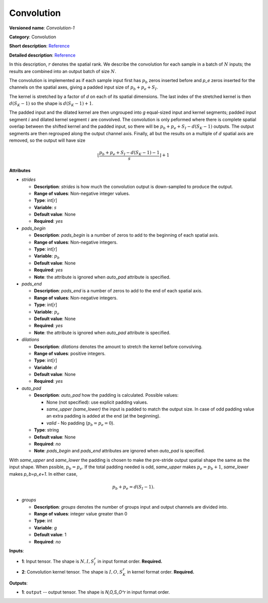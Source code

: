 -----------
Convolution
-----------

**Versioned name**: *Convolution-1*

**Category**: Convolution

**Short description**: `Reference <http://caffe.berkeleyvision.org/tutorial/layers/convolution.html>`__

**Detailed description**: `Reference <http://cs231n.github.io/convolutional-networks/#conv>`__

In this description, :math:`r` denotes the spatial rank. We describe the convolution for each sample in a batch of :math:`N` inputs; the results are combined into an output batch of size :math:`N`.

The convolution is implemented as if each sample input first has :math:`p_b` zeros inserted before and `p_e` zeros inserted for the channels on the spatial axes, giving a padded input size of :math:`p_b+p_e+S_I`.

The kernel is stretched by a factor of `d` on each of its spatial dimensions. The last index of the stretched kernel is then :math:`d(S_K-1)` so the shape is :math:`d(S_K-1)+1`.

The padded input and the dilated kernel are then ungrouped into `g` equal-sized input and kernel segments; padded input segment :math:`i` and dilated kernel segment :math:`i` are convolved.
The convolution is only peformed where there is complete spatial overlap between the shifted kernel and the padded input, so there will be :math:`p_b+p_e+S_I-d(S_K-1)` outputs.
The output segments are then regrouped along the output channel axis. Finally, all but the results on a multiple of :math:`d` spatial axis are removed, so the output will have size

  .. math::
    \left\lfloor \frac{p_b+p_e+S_I-d(S_K-1)-1}{s} \right\rfloor +1

**Attributes**

* *strides*

  * **Description**: *strides* is how much the convolution output is down-sampled to produce the output.
  * **Range of values**: Non-negative integer values.
  * **Type**: int[r]
  * **Variable**: :math:`s`
  * **Default value**: None
  * **Required**: *yes*

* *pads_begin*

  * **Description**: *pads_begin* is a number of zeros to add to the beginning of each spatial axis.
  * **Range of values**: Non-negative integers.
  * **Type**: int[r]
  * **Variable**: :math:`p_b`
  * **Default value**: None
  * **Required**: *yes*
  * **Note**: the attribute is ignored when *auto_pad* attribute is specified.

* *pads_end*

  * **Description**: *pads_end* is a number of zeros to add to the end of each spatial axis.
  * **Range of values**: Non-negative integers.
  * **Type**: int[r]
  * **Variable**: :math:`p_e`
  * **Default value**: None
  * **Required**: *yes*
  * **Note**: the attribute is ignored when *auto_pad* attribute is specified.

* *dilations*

  * **Description**: *dilations* denotes the amount to stretch the kernel before convolving.
  * **Range of values**: positive integers.
  * **Type**: int[r]
  * **Variable**: :math:`d`
  * **Default value**: None
  * **Required**: *yes*

* *auto_pad*

  * **Description**: *auto_pad* how the padding is calculated. Possible values:

    * None (not specified): use explicit padding values.
    * *same_upper (same_lower)* the input is padded to match the output size. In case of odd padding value an extra padding is added at the end (at the beginning).
    * *valid* - No padding (:math:`p_b=p_e=0`).

  * **Type**: string
  * **Default value**: None
  * **Required**: *no*
  * **Note**: *pads_begin* and *pads_end* attributes are ignored when *auto_pad* is specified.

With *same_upper* and *same_lower* the padding is chosen to make the pre-stride output spatial shape the same as the input shape. When pssible, :math:`p_b=p_e`. If the total padding needed is odd, *same_upper* makes :math:`p_e=p_b+1`, *same_lower* makes `p_b=p_e+1`.
In either case,

  .. math::
    p_b+p_e=d(S_I-1).

* *groups*

  * **Description**: *groups* denotes the number of groups input and output channels are divided into.
  * **Range of values**: integer value greater than 0
  * **Type**: int
  * **Variable**: `g`
  * **Default value**: 1
  * **Required**: *no*

**Inputs**:

* **1**: Input tensor. The shape is :math:`N,I,S_I^r` in input format order. **Required.**
* **2**: Convolution kernel tensor. The shape is :math:`I,O,S_K^r` in kernel format order. **Required.**

**Outputs**:

* **1**: ``output`` -- output tensor. The shape is `N,O,S_O^r` in input format order.
